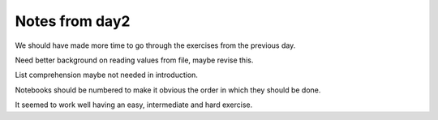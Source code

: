 ***************
Notes from day2
***************

We should have made more time to go through the exercises from the previous
day.

Need better background on reading values from file, maybe revise this.

List comprehension maybe not needed in introduction.

Notebooks should be numbered to make it obvious the order in which they should
be done.

It seemed to work well having an easy, intermediate and hard exercise.
